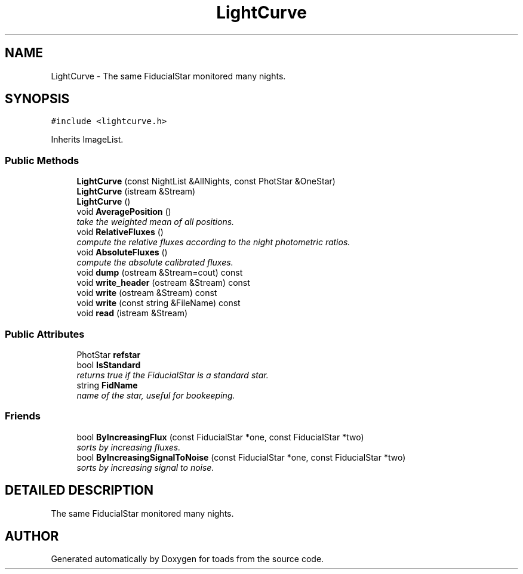 .TH "LightCurve" 3 "8 Feb 2004" "toads" \" -*- nroff -*-
.ad l
.nh
.SH NAME
LightCurve \- The same FiducialStar monitored many nights. 
.SH SYNOPSIS
.br
.PP
\fC#include <lightcurve.h>\fR
.PP
Inherits ImageList.
.PP
.SS Public Methods

.in +1c
.ti -1c
.RI "\fBLightCurve\fR (const NightList &AllNights, const PhotStar &OneStar)"
.br
.ti -1c
.RI "\fBLightCurve\fR (istream &Stream)"
.br
.ti -1c
.RI "\fBLightCurve\fR ()"
.br
.ti -1c
.RI "void \fBAveragePosition\fR ()"
.br
.RI "\fItake the weighted mean of all positions.\fR"
.ti -1c
.RI "void \fBRelativeFluxes\fR ()"
.br
.RI "\fIcompute the relative fluxes according to the night photometric ratios.\fR"
.ti -1c
.RI "void \fBAbsoluteFluxes\fR ()"
.br
.RI "\fIcompute the absolute calibrated fluxes.\fR"
.ti -1c
.RI "void \fBdump\fR (ostream &Stream=cout) const"
.br
.ti -1c
.RI "void \fBwrite_header\fR (ostream &Stream) const"
.br
.ti -1c
.RI "void \fBwrite\fR (ostream &Stream) const"
.br
.ti -1c
.RI "void \fBwrite\fR (const string &FileName) const"
.br
.ti -1c
.RI "void \fBread\fR (istream &Stream)"
.br
.in -1c
.SS Public Attributes

.in +1c
.ti -1c
.RI "PhotStar \fBrefstar\fR"
.br
.ti -1c
.RI "bool \fBIsStandard\fR"
.br
.RI "\fIreturns true if the FiducialStar is a standard star.\fR"
.ti -1c
.RI "string \fBFidName\fR"
.br
.RI "\fIname of the star, useful for bookeeping.\fR"
.in -1c
.SS Friends

.in +1c
.ti -1c
.RI "bool \fBByIncreasingFlux\fR (const FiducialStar *one, const FiducialStar *two)"
.br
.RI "\fIsorts by increasing fluxes.\fR"
.ti -1c
.RI "bool \fBByIncreasingSignalToNoise\fR (const FiducialStar *one, const FiducialStar *two)"
.br
.RI "\fIsorts by increasing signal to noise.\fR"
.in -1c
.SH DETAILED DESCRIPTION
.PP 
The same FiducialStar monitored many nights.
.PP


.SH AUTHOR
.PP 
Generated automatically by Doxygen for toads from the source code.